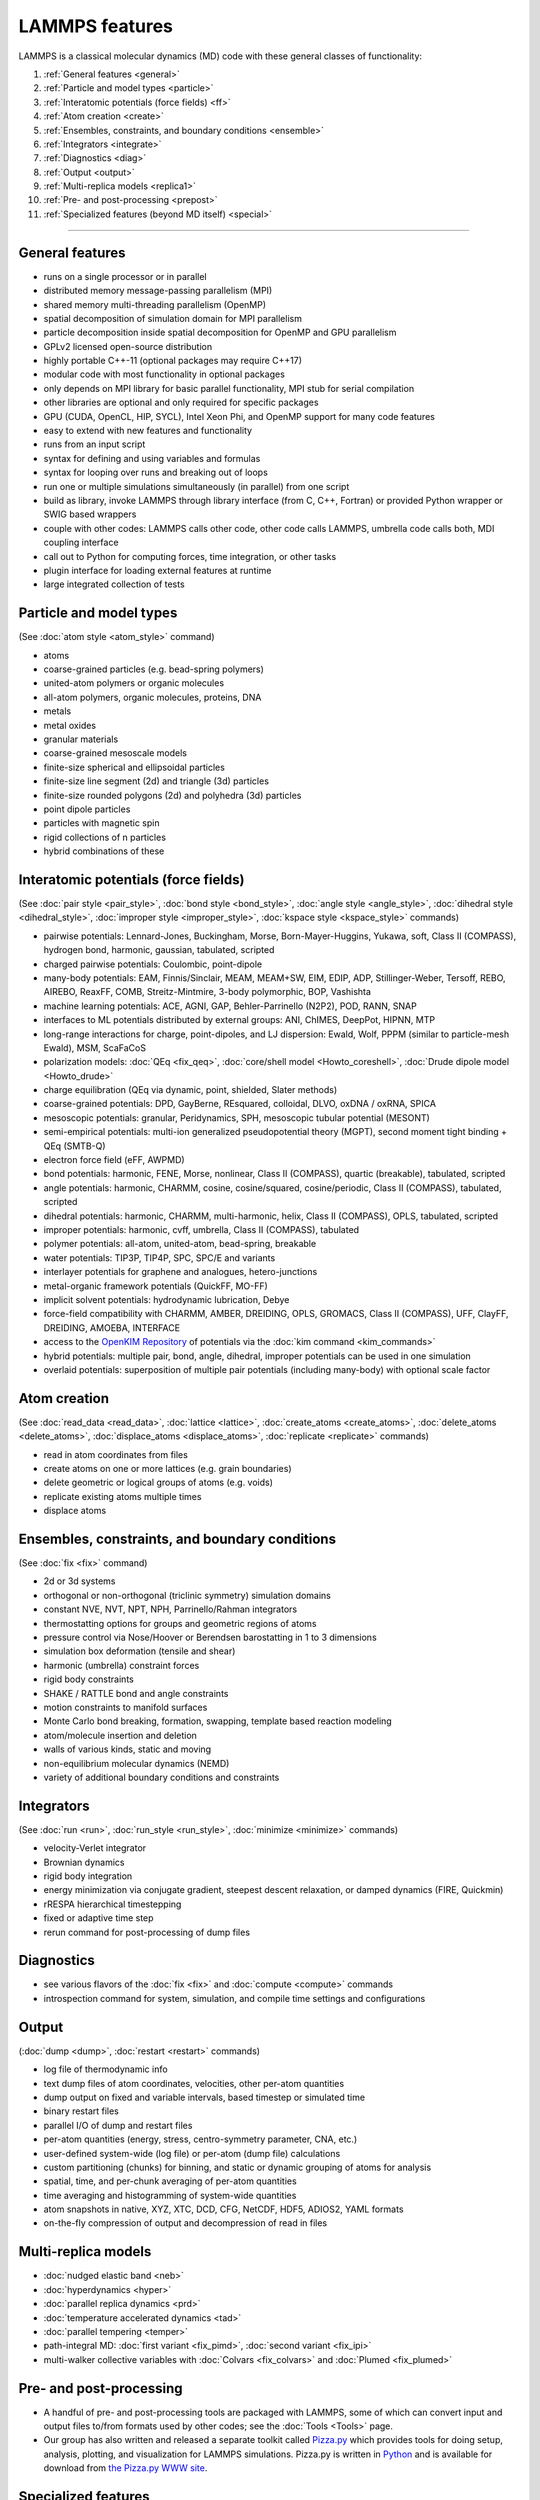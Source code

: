 LAMMPS features
---------------

LAMMPS is a classical molecular dynamics (MD) code with these general
classes of functionality:

1. :ref:`General features <general>`
2. :ref:`Particle and model types <particle>`
3. :ref:`Interatomic potentials (force fields) <ff>`
4. :ref:`Atom creation <create>`
5. :ref:`Ensembles, constraints, and boundary conditions <ensemble>`
6. :ref:`Integrators <integrate>`
7. :ref:`Diagnostics <diag>`
8. :ref:`Output <output>`
9. :ref:`Multi-replica models <replica1>`
10. :ref:`Pre- and post-processing <prepost>`
11. :ref:`Specialized features (beyond MD itself) <special>`

----------

.. _general:

General features
^^^^^^^^^^^^^^^^

* runs on a single processor or in parallel
* distributed memory message-passing parallelism (MPI)
* shared memory multi-threading parallelism (OpenMP)
* spatial decomposition of simulation domain for MPI parallelism
* particle decomposition inside spatial decomposition for OpenMP and GPU parallelism
* GPLv2 licensed open-source distribution
* highly portable C++-11 (optional packages may require C++17)
* modular code with most functionality in optional packages
* only depends on MPI library for basic parallel functionality, MPI stub for serial compilation
* other libraries are optional and only required for specific packages
* GPU (CUDA, OpenCL, HIP, SYCL), Intel Xeon Phi, and OpenMP support for many code features
* easy to extend with new features and functionality
* runs from an input script
* syntax for defining and using variables and formulas
* syntax for looping over runs and breaking out of loops
* run one or multiple simulations simultaneously (in parallel) from one script
* build as library, invoke LAMMPS through library interface (from C, C++, Fortran) or provided Python wrapper or SWIG based wrappers
* couple with other codes: LAMMPS calls other code, other code calls LAMMPS, umbrella code calls both, MDI coupling interface
* call out to Python for computing forces, time integration, or other tasks
* plugin interface for loading external features at runtime
* large integrated collection of tests

.. _particle:

Particle and model types
^^^^^^^^^^^^^^^^^^^^^^^^

(See :doc:`atom style <atom_style>` command)

* atoms
* coarse-grained particles (e.g. bead-spring polymers)
* united-atom polymers or organic molecules
* all-atom polymers, organic molecules, proteins, DNA
* metals
* metal oxides
* granular materials
* coarse-grained mesoscale models
* finite-size spherical and ellipsoidal particles
* finite-size line segment (2d) and triangle (3d) particles
* finite-size rounded polygons (2d) and polyhedra (3d) particles
* point dipole particles
* particles with magnetic spin
* rigid collections of n particles
* hybrid combinations of these

.. _ff:

Interatomic potentials (force fields)
^^^^^^^^^^^^^^^^^^^^^^^^^^^^^^^^^^^^^

(See :doc:`pair style <pair_style>`, :doc:`bond style <bond_style>`,
:doc:`angle style <angle_style>`, :doc:`dihedral style <dihedral_style>`,
:doc:`improper style <improper_style>`, :doc:`kspace style <kspace_style>`
commands)

* pairwise potentials: Lennard-Jones, Buckingham, Morse, Born-Mayer-Huggins, Yukawa, soft, Class II (COMPASS), hydrogen bond, harmonic, gaussian, tabulated, scripted
* charged pairwise potentials: Coulombic, point-dipole
* many-body potentials: EAM, Finnis/Sinclair, MEAM, MEAM+SW, EIM, EDIP, ADP, Stillinger-Weber, Tersoff, REBO, AIREBO, ReaxFF, COMB, Streitz-Mintmire, 3-body polymorphic, BOP, Vashishta
* machine learning potentials: ACE, AGNI, GAP, Behler-Parrinello (N2P2), POD, RANN, SNAP
* interfaces to ML potentials distributed by external groups: ANI, ChIMES, DeepPot, HIPNN, MTP
* long-range interactions for charge, point-dipoles, and LJ dispersion:  Ewald, Wolf, PPPM (similar to particle-mesh Ewald), MSM, ScaFaCoS
* polarization models: :doc:`QEq <fix_qeq>`, :doc:`core/shell model <Howto_coreshell>`, :doc:`Drude dipole model <Howto_drude>`
* charge equilibration (QEq via dynamic, point, shielded, Slater methods)
* coarse-grained potentials: DPD, GayBerne, REsquared, colloidal, DLVO, oxDNA / oxRNA, SPICA
* mesoscopic potentials: granular, Peridynamics, SPH, mesoscopic tubular potential (MESONT)
* semi-empirical potentials: multi-ion generalized pseudopotential theory (MGPT), second moment tight binding + QEq (SMTB-Q)
* electron force field (eFF, AWPMD)
* bond potentials: harmonic, FENE, Morse, nonlinear, Class II (COMPASS), quartic (breakable), tabulated, scripted
* angle potentials: harmonic, CHARMM, cosine, cosine/squared, cosine/periodic, Class II (COMPASS), tabulated, scripted
* dihedral potentials: harmonic, CHARMM, multi-harmonic, helix, Class II (COMPASS), OPLS, tabulated, scripted
* improper potentials: harmonic, cvff, umbrella, Class II (COMPASS), tabulated
* polymer potentials: all-atom, united-atom, bead-spring, breakable
* water potentials: TIP3P, TIP4P, SPC, SPC/E and variants
* interlayer potentials for graphene and analogues, hetero-junctions
* metal-organic framework potentials (QuickFF, MO-FF)
* implicit solvent potentials: hydrodynamic lubrication, Debye
* force-field compatibility with CHARMM, AMBER, DREIDING, OPLS, GROMACS, Class II (COMPASS), UFF, ClayFF, DREIDING, AMOEBA, INTERFACE
* access to the `OpenKIM Repository <https://openkim.org>`_ of potentials via the :doc:`kim command <kim_commands>`
* hybrid potentials: multiple pair, bond, angle, dihedral, improper potentials can be used in one simulation
* overlaid potentials: superposition of multiple pair potentials (including many-body) with optional scale factor

.. _create:

Atom creation
^^^^^^^^^^^^^

(See :doc:`read_data <read_data>`, :doc:`lattice <lattice>`,
:doc:`create_atoms <create_atoms>`, :doc:`delete_atoms <delete_atoms>`,
:doc:`displace_atoms <displace_atoms>`, :doc:`replicate <replicate>` commands)

* read in atom coordinates from files
* create atoms on one or more lattices (e.g. grain boundaries)
* delete geometric or logical groups of atoms (e.g. voids)
* replicate existing atoms multiple times
* displace atoms

.. _ensemble:

Ensembles, constraints, and boundary conditions
^^^^^^^^^^^^^^^^^^^^^^^^^^^^^^^^^^^^^^^^^^^^^^^

(See :doc:`fix <fix>` command)

* 2d or 3d systems
* orthogonal or non-orthogonal (triclinic symmetry) simulation domains
* constant NVE, NVT, NPT, NPH, Parrinello/Rahman integrators
* thermostatting options for groups and geometric regions of atoms
* pressure control via Nose/Hoover or Berendsen barostatting in 1 to 3 dimensions
* simulation box deformation (tensile and shear)
* harmonic (umbrella) constraint forces
* rigid body constraints
* SHAKE / RATTLE bond and angle constraints
* motion constraints to manifold surfaces
* Monte Carlo bond breaking, formation, swapping, template based reaction modeling
* atom/molecule insertion and deletion
* walls of various kinds, static and moving
* non-equilibrium molecular dynamics (NEMD)
* variety of additional boundary conditions and constraints

.. _integrate:

Integrators
^^^^^^^^^^^

(See :doc:`run <run>`, :doc:`run_style <run_style>`, :doc:`minimize <minimize>` commands)

* velocity-Verlet integrator
* Brownian dynamics
* rigid body integration
* energy minimization via conjugate gradient, steepest descent relaxation, or damped dynamics (FIRE, Quickmin)
* rRESPA hierarchical timestepping
* fixed or adaptive time step
* rerun command for post-processing of dump files

.. _diag:

Diagnostics
^^^^^^^^^^^

* see various flavors of the :doc:`fix <fix>` and :doc:`compute <compute>` commands
* introspection command for system, simulation, and compile time settings and configurations

.. _output:

Output
^^^^^^

(:doc:`dump <dump>`, :doc:`restart <restart>` commands)

* log file of thermodynamic info
* text dump files of atom coordinates, velocities, other per-atom quantities
* dump output on fixed and variable intervals, based timestep or simulated time
* binary restart files
* parallel I/O of dump and restart files
* per-atom quantities (energy, stress, centro-symmetry parameter, CNA, etc.)
* user-defined system-wide (log file) or per-atom (dump file) calculations
* custom partitioning (chunks) for binning, and static or dynamic grouping of atoms for analysis
* spatial, time, and per-chunk averaging of per-atom quantities
* time averaging and histogramming of system-wide quantities
* atom snapshots in native, XYZ, XTC, DCD, CFG, NetCDF, HDF5, ADIOS2, YAML formats
* on-the-fly compression of output and decompression of read in files

.. _replica1:

Multi-replica models
^^^^^^^^^^^^^^^^^^^^

* :doc:`nudged elastic band <neb>`
* :doc:`hyperdynamics <hyper>`
* :doc:`parallel replica dynamics <prd>`
* :doc:`temperature accelerated dynamics <tad>`
* :doc:`parallel tempering <temper>`
* path-integral MD: :doc:`first variant <fix_pimd>`, :doc:`second variant <fix_ipi>`
* multi-walker collective variables with :doc:`Colvars <fix_colvars>` and :doc:`Plumed <fix_plumed>`

.. _prepost:

Pre- and post-processing
^^^^^^^^^^^^^^^^^^^^^^^^

* A handful of pre- and post-processing tools are packaged with LAMMPS,
  some of which can convert input and output files to/from formats used
  by other codes; see the :doc:`Tools <Tools>` page.
* Our group has also written and released a separate toolkit called
  `Pizza.py <pizza_>`_ which provides tools for doing setup, analysis,
  plotting, and visualization for LAMMPS simulations.  Pizza.py is
  written in `Python <python_>`_ and is available for download from `the Pizza.py WWW site <pizza_>`_.

.. _pizza: https://lammps.github.io/pizza/

.. _python: https://www.python.org

.. _special:

Specialized features
^^^^^^^^^^^^^^^^^^^^

LAMMPS can be built with optional packages which implement a variety of
additional capabilities.  See the :doc:`Optional Packages <Packages>`
page for details.

These are LAMMPS capabilities which you may not think of as typical
classical MD options:

* :doc:`static <balance>` and :doc:`dynamic load-balancing <fix_balance>`, optional with recursive bisectioning decomposition
* :doc:`generalized aspherical particles <Howto_body>`
* :doc:`stochastic rotation dynamics (SRD) <fix_srd>`
* :doc:`real-time visualization and interactive MD <fix_imd>`, :doc:`built-in renderer for images and movies <dump_image>`
* calculate :doc:`virtual diffraction patterns <compute_xrd>`
* calculate :doc:`finite temperature phonon dispersion <fix_phonon>` and the :doc:`dynamical matrix of minimized structures <dynamical_matrix>`
* :doc:`atom-to-continuum coupling <fix_atc>` with finite elements
* coupled rigid body integration via the :doc:`POEMS <fix_poems>` library
* :doc:`QM/MM coupling <fix_qmmm>`
* Monte Carlo via :doc:`GCMC <fix_gcmc>` and :doc:`tfMC <fix_tfmc>` and :doc:`atom swapping <fix_atom_swap>`
* :doc:`path-integral molecular dynamics (PIMD) <fix_ipi>` and :doc:`this as well <fix_pimd>`
* :doc:`Direct Simulation Monte Carlo <pair_dsmc>` for low-density fluids
* :doc:`Peridynamics modeling <pair_peri>`
* :doc:`Lattice Boltzmann fluid <fix_lb_fluid>`
* :doc:`targeted <fix_tmd>` and :doc:`steered <fix_smd>` molecular dynamics
* :doc:`two-temperature electron model <fix_ttm>`

